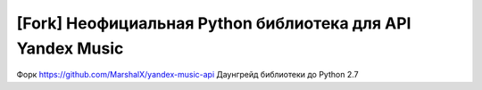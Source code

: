 [Fork] Неофициальная Python библиотека для API Yandex Music
================================================================

Форк https://github.com/MarshalX/yandex-music-api
Даунгрейд библиотеки до Python 2.7
